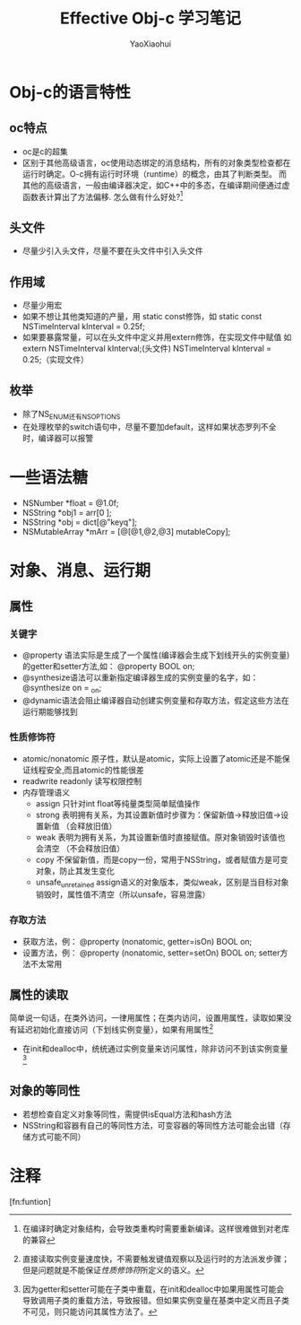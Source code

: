 #+title: Effective Obj-c 学习笔记
#+author: YaoXiaohui

* Obj-c的语言特性
** oc特点
  + oc是c的超集
  + 区别于其他高级语言，oc使用动态绑定的消息结构，所有的对象类型检查都在运行时确定。O-c拥有运行时环境（runtime）的概念，由其了判断类型。
    而其他的高级语言，一般由编译器决定，如C++中的多态，在编译期间便通过虚函数表计算出了方法偏移. 怎么做有什么好处?[1]
** 头文件
  + 尽量少引入头文件，尽量不要在头文件中引入头文件
** 作用域
  + 尽量少用宏
  + 如果不想让其他类知道的产量，用 static const修饰，如 static const NSTimeInterval kInterval = 0.25f;
  + 如果要暴露常量，可以在头文件中定义并用extern修饰，在实现文件中赋值 如 extern NSTimeInterval kInterval;(头文件) NSTimeInterval kInterval = 0.25;（实现文件）
** 枚举
  + 除了NS_ENUM还有NS_OPTIONS
  + 在处理枚举的switch语句中，尽量不要加default，这样如果状态罗列不全时，编译器可以报警

* 一些语法糖
  + NSNumber *float = @1.0f;
  + NSString *obj1 = arr[0 ];
  + NSString *obj = dict[@"keyq"];
  + NSMutableArray *mArr = [@[@1,@2,@3] mutableCopy];

* 对象、消息、运行期
** 属性
*** 关键字
  + @property 语法实际是生成了一个属性(编译器会生成下划线开头的实例变量)的getter和setter方法,如： @property BOOL on;
  + @synthesize语法可以重新指定编译器生成的实例变量的名字，如：@synthesize on = _on;
  + @dynamic语法会阻止编译器自动创建实例变量和存取方法，假定这些方法在运行期能够找到

*** 性质修饰符
  + atomic/nonatomic 原子性，默认是atomic，实际上设置了atomic还是不能保证线程安全,而且atomic的性能很差
  + readwrite readonly 读写权限控制
  + 内存管理语义
    - assign 只针对int float等纯量类型简单赋值操作
    - strong 表明拥有关系，为其设置新值时步骤为：保留新值->释放旧值->设置新值 （会释放旧值）
    - weak 表明为拥有关系，为其设置新值时直接赋值。原对象销毁时该值也会清空 （不会释放旧值）
    - copy 不保留新值，而是copy一份，常用于NSString，或者赋值方是可变对象，防止其发生变化
    - unsafe_unretained assign语义的对象版本，类似weak，区别是当目标对象销毁时，属性值不清空（所以unsafe，容易泄露）
*** 存取方法
  + 获取方法，例： @property (nonatomic, getter=isOn) BOOL on;
  + 设置方法，例： @property (nonatomic, setter=setOn) BOOL on; setter方法不太常用
** 属性的读取
  简单说一句话，在类外访问，一律用属性；在类内访问，设置用属性，读取如果没有延迟初始化直接访问（下划线实例变量），如果有用属性[2]
  + 在init和dealloc中，统统通过实例变量来访问属性，除非访问不到该实例变量[3]
** 对象的等同性
  + 若想检查自定义对象等同性，需提供isEqual方法和hash方法
  + NSString和容器有自己的等同性方法，可变容器的等同性方法可能会出错（存储方式可能不同）

* 注释
[1] 在编译时确定对象结构，会导致类重构时需要重新编译。这样很难做到对老库的兼容
[2] 直接读取实例变量速度快，不需要触发键值观察以及运行时的方法派发步骤；但是问题就是不能保证[[性质修饰符][性质修饰符]]所定义的语义。
[3] 因为getter和setter可能在子类中重载，在init和dealloc中如果用属性可能会导致调用子类的重载方法，导致报错。但如果实例变量在基类中定义而且子类不可见，则只能访问其属性方法了。

[fn:funtion]
